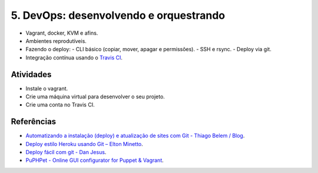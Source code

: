5. DevOps: desenvolvendo e orquestrando
=======================================

- Vagrant, docker, KVM e afins.
- Ambientes reprodutíveis.
- Fazendo o deploy:
  - CLI básico (copiar, mover, apagar e permissões).
  - SSH e rsync.
  - Deploy via git.
- Integração contínua usando o `Travis CI <http://travis-ci.org/>`_.

Atividades
----------

- Instale o vagrant.
- Crie uma máquina virtual para desenvolver o seu projeto.
- Crie uma conta no Travis CI.

Referências
-----------

-  `Automatizando a instalação (deploy) e atualização de sites com Git -
   Thiago Belem /
   Blog <http://blog.thiagobelem.net/automatizando-a-instalacao-deploy-e-atualizacao-de-sites-com-git/>`_.
-  `Deploy estilo Heroku usando Git – Elton
   Minetto <http://eltonminetto.net/blog/2013/11/11/deploy-estilo-heroku-usando-git/>`_.
-  `Deploy fácil com git - Dan
   Jesus <https://danjesus.github.io/blog/deploy-facil-com-git/>`_.
-  `PuPHPet - Online GUI configurator for Puppet &
   Vagrant <https://puphpet.com/>`_.
